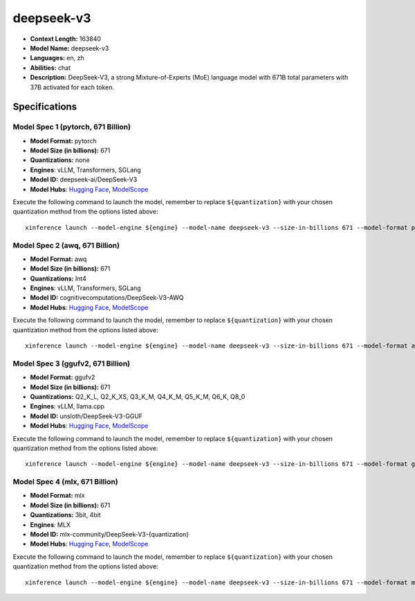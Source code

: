 .. _models_llm_deepseek-v3:

========================================
deepseek-v3
========================================

- **Context Length:** 163840
- **Model Name:** deepseek-v3
- **Languages:** en, zh
- **Abilities:** chat
- **Description:** DeepSeek-V3, a strong Mixture-of-Experts (MoE) language model with 671B total parameters with 37B activated for each token. 

Specifications
^^^^^^^^^^^^^^


Model Spec 1 (pytorch, 671 Billion)
++++++++++++++++++++++++++++++++++++++++

- **Model Format:** pytorch
- **Model Size (in billions):** 671
- **Quantizations:** none
- **Engines**: vLLM, Transformers, SGLang
- **Model ID:** deepseek-ai/DeepSeek-V3
- **Model Hubs**:  `Hugging Face <https://huggingface.co/deepseek-ai/DeepSeek-V3>`__, `ModelScope <https://modelscope.cn/models/deepseek-ai/DeepSeek-V3>`__

Execute the following command to launch the model, remember to replace ``${quantization}`` with your
chosen quantization method from the options listed above::

   xinference launch --model-engine ${engine} --model-name deepseek-v3 --size-in-billions 671 --model-format pytorch --quantization ${quantization}


Model Spec 2 (awq, 671 Billion)
++++++++++++++++++++++++++++++++++++++++

- **Model Format:** awq
- **Model Size (in billions):** 671
- **Quantizations:** Int4
- **Engines**: vLLM, Transformers, SGLang
- **Model ID:** cognitivecomputations/DeepSeek-V3-AWQ
- **Model Hubs**:  `Hugging Face <https://huggingface.co/cognitivecomputations/DeepSeek-V3-AWQ>`__, `ModelScope <https://modelscope.cn/models/cognitivecomputations/DeepSeek-V3-awq>`__

Execute the following command to launch the model, remember to replace ``${quantization}`` with your
chosen quantization method from the options listed above::

   xinference launch --model-engine ${engine} --model-name deepseek-v3 --size-in-billions 671 --model-format awq --quantization ${quantization}


Model Spec 3 (ggufv2, 671 Billion)
++++++++++++++++++++++++++++++++++++++++

- **Model Format:** ggufv2
- **Model Size (in billions):** 671
- **Quantizations:** Q2_K_L, Q2_K_XS, Q3_K_M, Q4_K_M, Q5_K_M, Q6_K, Q8_0
- **Engines**: vLLM, llama.cpp
- **Model ID:** unsloth/DeepSeek-V3-GGUF
- **Model Hubs**:  `Hugging Face <https://huggingface.co/unsloth/DeepSeek-V3-GGUF>`__, `ModelScope <https://modelscope.cn/models/unsloth/DeepSeek-V3-GGUF>`__

Execute the following command to launch the model, remember to replace ``${quantization}`` with your
chosen quantization method from the options listed above::

   xinference launch --model-engine ${engine} --model-name deepseek-v3 --size-in-billions 671 --model-format ggufv2 --quantization ${quantization}


Model Spec 4 (mlx, 671 Billion)
++++++++++++++++++++++++++++++++++++++++

- **Model Format:** mlx
- **Model Size (in billions):** 671
- **Quantizations:** 3bit, 4bit
- **Engines**: MLX
- **Model ID:** mlx-community/DeepSeek-V3-{quantization}
- **Model Hubs**:  `Hugging Face <https://huggingface.co/mlx-community/DeepSeek-V3-{quantization}>`__, `ModelScope <https://modelscope.cn/models/mlx-community/DeepSeek-V3-{quantization}>`__

Execute the following command to launch the model, remember to replace ``${quantization}`` with your
chosen quantization method from the options listed above::

   xinference launch --model-engine ${engine} --model-name deepseek-v3 --size-in-billions 671 --model-format mlx --quantization ${quantization}

